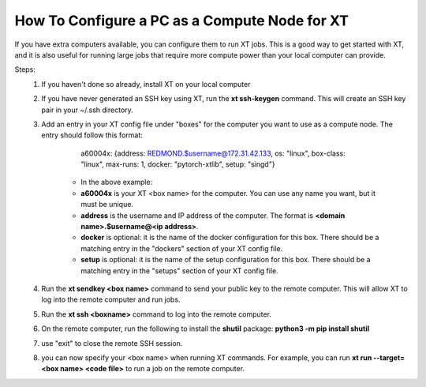 .. _configure_box:

=================================================
How To Configure a PC as a Compute Node for XT
=================================================

If you have extra computers available, you can configure them to run XT jobs. This is a good way to get started with XT, and it is also useful for running large jobs that require more compute power than your local computer can provide.

Steps:
    1. If you haven't done so already, install XT on your local computer

    2. If you have never generated an SSH key using XT, run the **xt ssh-keygen** command.  This will create an SSH key pair in your ~/.ssh directory.

    3. Add an entry in your XT config file under "boxes" for the computer you want to use as a compute node.  The entry should follow this format:

            a60004x: {address: REDMOND.$username@172.31.42.133, os: "linux", box-class: "linux", max-runs: 1, docker: "pytorch-xtlib", setup: "singd"}

        - In the above example:
        - **a60004x** is your XT <box name> for the computer.  You can use any name you want, but it must be unique.  
        - **address** is the username and IP address of the computer.  The format is **<domain name>.$username@<ip address>**.  
        - **docker** is optional: it is the name of the docker configuration for this box.  There should be a matching entry in the "dockers" section of your XT config file.
        - **setup** is optional: it is the name of the setup configuration for this box.  There should be a matching entry in the "setups" section of your XT config file.

    4. Run the **xt sendkey <box name>** command to send your public key to the remote computer.  This will allow XT to log into the remote computer and run jobs.

    5. Run the **xt ssh <boxname>** command to log into the remote computer.  

    6. On the remote computer, run the following to install the **shutil** package: **python3 -m pip install shutil**

    7. use "exit" to close the remote SSH session.

    8. you can now specify your <box name> when running XT commands.  For example, you can run **xt run --target=<box name> <code file>** to run a job on the remote computer.

            
.. seealso:: 

    - :ref:`Getting Started with XT (and installing) <getting_started>`
    - :ref:`Job Submission <job_submission>`
